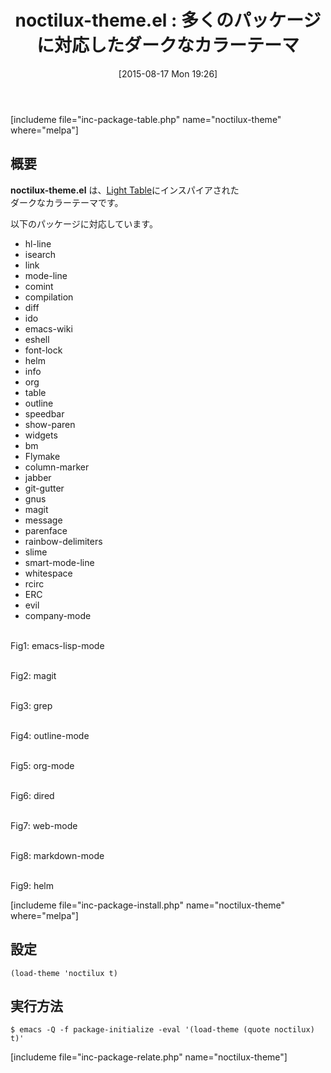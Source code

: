 #+BLOG: rubikitch
#+POSTID: 1086
#+BLOG: rubikitch
#+DATE: [2015-08-17 Mon 19:26]
#+PERMALINK: noctilux-theme
#+OPTIONS: toc:nil num:nil todo:nil pri:nil tags:nil ^:nil \n:t -:nil
#+ISPAGE: nil
#+DESCRIPTION:
# (progn (erase-buffer)(find-file-hook--org2blog/wp-mode))
#+BLOG: rubikitch
#+CATEGORY: ダーク
#+EL_PKG_NAME: noctilux-theme
#+TAGS: 
#+EL_TITLE0: 多くのパッケージに対応したダークなカラーテーマ
#+EL_URL: 
#+begin: org2blog
#+TITLE: noctilux-theme.el : 多くのパッケージに対応したダークなカラーテーマ
[includeme file="inc-package-table.php" name="noctilux-theme" where="melpa"]

#+end:
** 概要
*noctilux-theme.el* は、[[http://www.lighttable.com/][Light Table]]にインスパイアされた
ダークなカラーテーマです。



# (save-window-excursion (async-shell-command "emacs-test -eval '(load-theme (quote noctilux) t)'"))
以下のパッケージに対応しています。
- hl-line
- isearch
- link
- mode-line
- comint
- compilation
- diff
- ido
- emacs-wiki
- eshell
- font-lock
- helm
- info
- org
- table
- outline
- speedbar
- show-paren
- widgets
- bm
- Flymake
- column-marker
- jabber
- git-gutter
- gnus
- magit
- message
- parenface
- rainbow-delimiters
- slime
- smart-mode-line
- whitespace
- rcirc
- ERC
- evil
- company-mode

# (progn (forward-line 1)(shell-command "screenshot-time.rb org_theme_template" t))
#+ATTR_HTML: :width 480
[[file:/r/sync/screenshots/20150817192920.png]]
Fig1: emacs-lisp-mode

#+ATTR_HTML: :width 480
[[file:/r/sync/screenshots/20150817192926.png]]
Fig2: magit

#+ATTR_HTML: :width 480
[[file:/r/sync/screenshots/20150817192930.png]]
Fig3: grep

#+ATTR_HTML: :width 480
[[file:/r/sync/screenshots/20150817192934.png]]
Fig4: outline-mode

#+ATTR_HTML: :width 480
[[file:/r/sync/screenshots/20150817192938.png]]
Fig5: org-mode

#+ATTR_HTML: :width 480
[[file:/r/sync/screenshots/20150817192943.png]]
Fig6: dired

#+ATTR_HTML: :width 480
[[file:/r/sync/screenshots/20150817192947.png]]
Fig7: web-mode

#+ATTR_HTML: :width 480
[[file:/r/sync/screenshots/20150817192951.png]]
Fig8: markdown-mode

#+ATTR_HTML: :width 480
[[file:/r/sync/screenshots/20150817192955.png]]
Fig9: helm

[includeme file="inc-package-install.php" name="noctilux-theme" where="melpa"]
** 設定
#+BEGIN_SRC fundamental
(load-theme 'noctilux t)
#+END_SRC

** 実行方法
#+BEGIN_EXAMPLE
$ emacs -Q -f package-initialize -eval '(load-theme (quote noctilux) t)'
#+END_EXAMPLE

# (progn (forward-line 1)(shell-command "screenshot-time.rb org_template" t))
[includeme file="inc-package-relate.php" name="noctilux-theme"]
